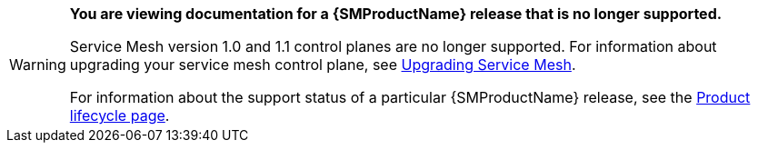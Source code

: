 // Text snippet included in all Service Mesh v1 assemblies.
// NOTE: The OpenShift docs standards state that snippets should NOT contain xrefs.   https://github.com/openshift/openshift-docs/blob/main/contributing_to_docs/doc_guidelines.adoc#writing-text-snippets
//Because this snippet contains two xrefs it should ONLY be used in the v1 assemblies and never in a module.

:_content-type: SNIPPET

[WARNING]
====
*You are viewing documentation for a {SMProductName} release that is no longer supported.*

Service Mesh version 1.0 and 1.1 control planes are no longer supported. For information about upgrading your service mesh control plane, see xref:../../service_mesh/v2x/upgrading-ossm.adoc#ossm-versions_ossm-upgrade[Upgrading Service Mesh].

For information about the support status of a particular {SMProductName} release, see the https://access.redhat.com/support/policy/updates/openshift#ossm[Product lifecycle page].
====
